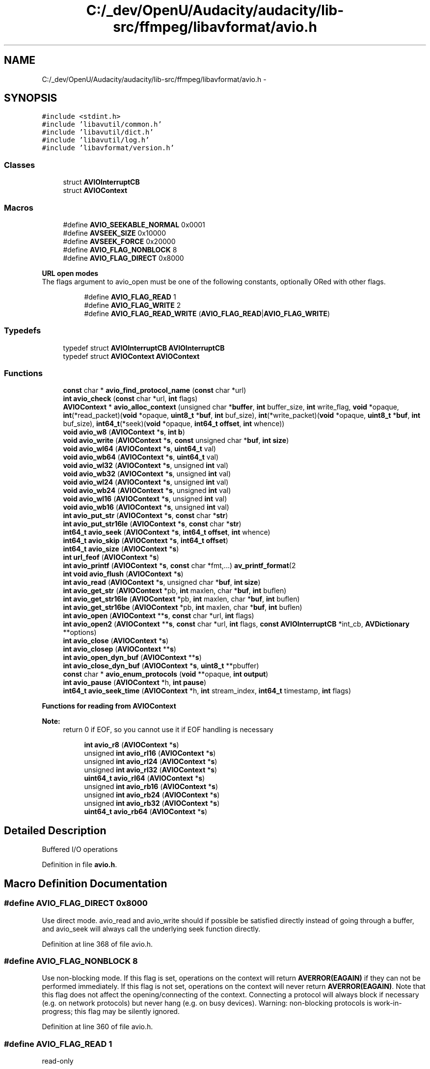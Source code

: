 .TH "C:/_dev/OpenU/Audacity/audacity/lib-src/ffmpeg/libavformat/avio.h" 3 "Thu Apr 28 2016" "Audacity" \" -*- nroff -*-
.ad l
.nh
.SH NAME
C:/_dev/OpenU/Audacity/audacity/lib-src/ffmpeg/libavformat/avio.h \- 
.SH SYNOPSIS
.br
.PP
\fC#include <stdint\&.h>\fP
.br
\fC#include 'libavutil/common\&.h'\fP
.br
\fC#include 'libavutil/dict\&.h'\fP
.br
\fC#include 'libavutil/log\&.h'\fP
.br
\fC#include 'libavformat/version\&.h'\fP
.br

.SS "Classes"

.in +1c
.ti -1c
.RI "struct \fBAVIOInterruptCB\fP"
.br
.ti -1c
.RI "struct \fBAVIOContext\fP"
.br
.in -1c
.SS "Macros"

.in +1c
.ti -1c
.RI "#define \fBAVIO_SEEKABLE_NORMAL\fP   0x0001"
.br
.ti -1c
.RI "#define \fBAVSEEK_SIZE\fP   0x10000"
.br
.ti -1c
.RI "#define \fBAVSEEK_FORCE\fP   0x20000"
.br
.ti -1c
.RI "#define \fBAVIO_FLAG_NONBLOCK\fP   8"
.br
.ti -1c
.RI "#define \fBAVIO_FLAG_DIRECT\fP   0x8000"
.br
.in -1c
.PP
.RI "\fBURL open modes\fP"
.br
The flags argument to avio_open must be one of the following constants, optionally ORed with other flags\&. 
.PP
.in +1c
.in +1c
.ti -1c
.RI "#define \fBAVIO_FLAG_READ\fP   1"
.br
.ti -1c
.RI "#define \fBAVIO_FLAG_WRITE\fP   2"
.br
.ti -1c
.RI "#define \fBAVIO_FLAG_READ_WRITE\fP   (\fBAVIO_FLAG_READ\fP|\fBAVIO_FLAG_WRITE\fP)"
.br
.in -1c
.in -1c
.SS "Typedefs"

.in +1c
.ti -1c
.RI "typedef struct \fBAVIOInterruptCB\fP \fBAVIOInterruptCB\fP"
.br
.ti -1c
.RI "typedef struct \fBAVIOContext\fP \fBAVIOContext\fP"
.br
.in -1c
.SS "Functions"

.in +1c
.ti -1c
.RI "\fBconst\fP char * \fBavio_find_protocol_name\fP (\fBconst\fP char *url)"
.br
.ti -1c
.RI "\fBint\fP \fBavio_check\fP (\fBconst\fP char *url, \fBint\fP flags)"
.br
.ti -1c
.RI "\fBAVIOContext\fP * \fBavio_alloc_context\fP (unsigned char *\fBbuffer\fP, \fBint\fP buffer_size, \fBint\fP write_flag, \fBvoid\fP *opaque, \fBint\fP(*read_packet)(\fBvoid\fP *opaque, \fBuint8_t\fP *\fBbuf\fP, \fBint\fP buf_size), \fBint\fP(*write_packet)(\fBvoid\fP *opaque, \fBuint8_t\fP *\fBbuf\fP, \fBint\fP buf_size), \fBint64_t\fP(*seek)(\fBvoid\fP *opaque, \fBint64_t\fP \fBoffset\fP, \fBint\fP whence))"
.br
.ti -1c
.RI "\fBvoid\fP \fBavio_w8\fP (\fBAVIOContext\fP *\fBs\fP, \fBint\fP \fBb\fP)"
.br
.ti -1c
.RI "\fBvoid\fP \fBavio_write\fP (\fBAVIOContext\fP *\fBs\fP, \fBconst\fP unsigned char *\fBbuf\fP, \fBint\fP \fBsize\fP)"
.br
.ti -1c
.RI "\fBvoid\fP \fBavio_wl64\fP (\fBAVIOContext\fP *\fBs\fP, \fBuint64_t\fP val)"
.br
.ti -1c
.RI "\fBvoid\fP \fBavio_wb64\fP (\fBAVIOContext\fP *\fBs\fP, \fBuint64_t\fP val)"
.br
.ti -1c
.RI "\fBvoid\fP \fBavio_wl32\fP (\fBAVIOContext\fP *\fBs\fP, unsigned \fBint\fP val)"
.br
.ti -1c
.RI "\fBvoid\fP \fBavio_wb32\fP (\fBAVIOContext\fP *\fBs\fP, unsigned \fBint\fP val)"
.br
.ti -1c
.RI "\fBvoid\fP \fBavio_wl24\fP (\fBAVIOContext\fP *\fBs\fP, unsigned \fBint\fP val)"
.br
.ti -1c
.RI "\fBvoid\fP \fBavio_wb24\fP (\fBAVIOContext\fP *\fBs\fP, unsigned \fBint\fP val)"
.br
.ti -1c
.RI "\fBvoid\fP \fBavio_wl16\fP (\fBAVIOContext\fP *\fBs\fP, unsigned \fBint\fP val)"
.br
.ti -1c
.RI "\fBvoid\fP \fBavio_wb16\fP (\fBAVIOContext\fP *\fBs\fP, unsigned \fBint\fP val)"
.br
.ti -1c
.RI "\fBint\fP \fBavio_put_str\fP (\fBAVIOContext\fP *\fBs\fP, \fBconst\fP char *\fBstr\fP)"
.br
.ti -1c
.RI "\fBint\fP \fBavio_put_str16le\fP (\fBAVIOContext\fP *\fBs\fP, \fBconst\fP char *\fBstr\fP)"
.br
.ti -1c
.RI "\fBint64_t\fP \fBavio_seek\fP (\fBAVIOContext\fP *\fBs\fP, \fBint64_t\fP \fBoffset\fP, \fBint\fP whence)"
.br
.ti -1c
.RI "\fBint64_t\fP \fBavio_skip\fP (\fBAVIOContext\fP *\fBs\fP, \fBint64_t\fP \fBoffset\fP)"
.br
.ti -1c
.RI "\fBint64_t\fP \fBavio_size\fP (\fBAVIOContext\fP *\fBs\fP)"
.br
.ti -1c
.RI "\fBint\fP \fBurl_feof\fP (\fBAVIOContext\fP *\fBs\fP)"
.br
.ti -1c
.RI "\fBint\fP \fBavio_printf\fP (\fBAVIOContext\fP *\fBs\fP, \fBconst\fP char *fmt,\&.\&.\&.) \fBav_printf_format\fP(2"
.br
.ti -1c
.RI "\fBint\fP \fBvoid\fP \fBavio_flush\fP (\fBAVIOContext\fP *\fBs\fP)"
.br
.ti -1c
.RI "\fBint\fP \fBavio_read\fP (\fBAVIOContext\fP *\fBs\fP, unsigned char *\fBbuf\fP, \fBint\fP \fBsize\fP)"
.br
.ti -1c
.RI "\fBint\fP \fBavio_get_str\fP (\fBAVIOContext\fP *pb, \fBint\fP maxlen, char *\fBbuf\fP, \fBint\fP buflen)"
.br
.ti -1c
.RI "\fBint\fP \fBavio_get_str16le\fP (\fBAVIOContext\fP *pb, \fBint\fP maxlen, char *\fBbuf\fP, \fBint\fP buflen)"
.br
.ti -1c
.RI "\fBint\fP \fBavio_get_str16be\fP (\fBAVIOContext\fP *pb, \fBint\fP maxlen, char *\fBbuf\fP, \fBint\fP buflen)"
.br
.ti -1c
.RI "\fBint\fP \fBavio_open\fP (\fBAVIOContext\fP **\fBs\fP, \fBconst\fP char *url, \fBint\fP flags)"
.br
.ti -1c
.RI "\fBint\fP \fBavio_open2\fP (\fBAVIOContext\fP **\fBs\fP, \fBconst\fP char *url, \fBint\fP flags, \fBconst\fP \fBAVIOInterruptCB\fP *int_cb, \fBAVDictionary\fP **options)"
.br
.ti -1c
.RI "\fBint\fP \fBavio_close\fP (\fBAVIOContext\fP *\fBs\fP)"
.br
.ti -1c
.RI "\fBint\fP \fBavio_closep\fP (\fBAVIOContext\fP **\fBs\fP)"
.br
.ti -1c
.RI "\fBint\fP \fBavio_open_dyn_buf\fP (\fBAVIOContext\fP **\fBs\fP)"
.br
.ti -1c
.RI "\fBint\fP \fBavio_close_dyn_buf\fP (\fBAVIOContext\fP *\fBs\fP, \fBuint8_t\fP **pbuffer)"
.br
.ti -1c
.RI "\fBconst\fP char * \fBavio_enum_protocols\fP (\fBvoid\fP **opaque, \fBint\fP \fBoutput\fP)"
.br
.ti -1c
.RI "\fBint\fP \fBavio_pause\fP (\fBAVIOContext\fP *h, \fBint\fP \fBpause\fP)"
.br
.ti -1c
.RI "\fBint64_t\fP \fBavio_seek_time\fP (\fBAVIOContext\fP *h, \fBint\fP stream_index, \fBint64_t\fP timestamp, \fBint\fP flags)"
.br
.in -1c
.PP
.RI "\fBFunctions for reading from AVIOContext\fP"
.br

.PP
\fBNote:\fP
.RS 4
return 0 if EOF, so you cannot use it if EOF handling is necessary 
.RE
.PP

.PP
.in +1c
.in +1c
.ti -1c
.RI "\fBint\fP \fBavio_r8\fP (\fBAVIOContext\fP *\fBs\fP)"
.br
.ti -1c
.RI "unsigned \fBint\fP \fBavio_rl16\fP (\fBAVIOContext\fP *\fBs\fP)"
.br
.ti -1c
.RI "unsigned \fBint\fP \fBavio_rl24\fP (\fBAVIOContext\fP *\fBs\fP)"
.br
.ti -1c
.RI "unsigned \fBint\fP \fBavio_rl32\fP (\fBAVIOContext\fP *\fBs\fP)"
.br
.ti -1c
.RI "\fBuint64_t\fP \fBavio_rl64\fP (\fBAVIOContext\fP *\fBs\fP)"
.br
.ti -1c
.RI "unsigned \fBint\fP \fBavio_rb16\fP (\fBAVIOContext\fP *\fBs\fP)"
.br
.ti -1c
.RI "unsigned \fBint\fP \fBavio_rb24\fP (\fBAVIOContext\fP *\fBs\fP)"
.br
.ti -1c
.RI "unsigned \fBint\fP \fBavio_rb32\fP (\fBAVIOContext\fP *\fBs\fP)"
.br
.ti -1c
.RI "\fBuint64_t\fP \fBavio_rb64\fP (\fBAVIOContext\fP *\fBs\fP)"
.br
.in -1c
.in -1c
.SH "Detailed Description"
.PP 
Buffered I/O operations 
.PP
Definition in file \fBavio\&.h\fP\&.
.SH "Macro Definition Documentation"
.PP 
.SS "#define AVIO_FLAG_DIRECT   0x8000"
Use direct mode\&. avio_read and avio_write should if possible be satisfied directly instead of going through a buffer, and avio_seek will always call the underlying seek function directly\&. 
.PP
Definition at line 368 of file avio\&.h\&.
.SS "#define AVIO_FLAG_NONBLOCK   8"
Use non-blocking mode\&. If this flag is set, operations on the context will return \fBAVERROR(EAGAIN)\fP if they can not be performed immediately\&. If this flag is not set, operations on the context will never return \fBAVERROR(EAGAIN)\fP\&. Note that this flag does not affect the opening/connecting of the context\&. Connecting a protocol will always block if necessary (e\&.g\&. on network protocols) but never hang (e\&.g\&. on busy devices)\&. Warning: non-blocking protocols is work-in-progress; this flag may be silently ignored\&. 
.PP
Definition at line 360 of file avio\&.h\&.
.SS "#define AVIO_FLAG_READ   1"
read-only 
.PP
Definition at line 341 of file avio\&.h\&.
.SS "#define AVIO_FLAG_READ_WRITE   (\fBAVIO_FLAG_READ\fP|\fBAVIO_FLAG_WRITE\fP)"
read-write pseudo flag 
.PP
Definition at line 343 of file avio\&.h\&.
.SS "#define AVIO_FLAG_WRITE   2"
write-only 
.PP
Definition at line 342 of file avio\&.h\&.
.SS "#define AVIO_SEEKABLE_NORMAL   0x0001"
Seeking works like for a local file 
.PP
Definition at line 38 of file avio\&.h\&.
.SS "#define AVSEEK_FORCE   0x20000"
Oring this flag as into the 'whence' parameter to a seek function causes it to seek by any means (like reopening and linear reading) or other normally unreasonable means that can be extremely slow\&. This may be ignored by the seek code\&. 
.PP
Definition at line 239 of file avio\&.h\&.
.SS "#define AVSEEK_SIZE   0x10000"
Passing this as the 'whence' parameter to a seek function causes it to return the filesize without seeking anywhere\&. Supporting this is optional\&. If it is not supported then the seek function will return <0\&. 
.PP
Definition at line 231 of file avio\&.h\&.
.SH "Typedef Documentation"
.PP 
.SS "typedef struct \fBAVIOContext\fP  \fBAVIOContext\fP"
Bytestream IO Context\&. New fields can be added to the end with minor version bumps\&. Removal, reordering and changes to existing fields require a major version bump\&. sizeof(AVIOContext) must not be used outside libav*\&.
.PP
\fBNote:\fP
.RS 4
None of the function pointers in \fBAVIOContext\fP should be called directly, they should only be set by the client application when implementing custom I/O\&. Normally these are set to the function pointers specified in \fBavio_alloc_context()\fP 
.RE
.PP

.SS "typedef struct \fBAVIOInterruptCB\fP  \fBAVIOInterruptCB\fP"
\fBCallback\fP for checking whether to abort blocking functions\&. AVERROR_EXIT is returned in this case by the interrupted function\&. During blocking operations, callback is called with opaque as parameter\&. If the callback returns 1, the blocking operation will be aborted\&.
.PP
No members can be added to this struct without a major bump, if new elements have been added after this struct in \fBAVFormatContext\fP or \fBAVIOContext\fP\&. 
.SH "Function Documentation"
.PP 
.SS "\fBAVIOContext\fP* avio_alloc_context (unsigned char * buffer, \fBint\fP buffer_size, \fBint\fP write_flag, \fBvoid\fP * opaque, \fBint\fP(*)(\fBvoid\fP *opaque, \fBuint8_t\fP *\fBbuf\fP, \fBint\fP buf_size) read_packet, \fBint\fP(*)(\fBvoid\fP *opaque, \fBuint8_t\fP *\fBbuf\fP, \fBint\fP buf_size) write_packet, \fBint64_t\fP(*)(\fBvoid\fP *opaque, \fBint64_t\fP \fBoffset\fP, \fBint\fP whence) seek)"
Allocate and initialize an \fBAVIOContext\fP for buffered I/O\&. It must be later freed with \fBav_free()\fP\&.
.PP
\fBParameters:\fP
.RS 4
\fIbuffer\fP Memory block for input/output operations via \fBAVIOContext\fP\&. The buffer must be allocated with \fBav_malloc()\fP and friends\&. 
.br
\fIbuffer_size\fP The buffer size is very important for performance\&. For protocols with fixed blocksize it should be set to this blocksize\&. For others a typical size is a cache page, e\&.g\&. 4kb\&. 
.br
\fIwrite_flag\fP Set to 1 if the buffer should be writable, 0 otherwise\&. 
.br
\fIopaque\fP An opaque pointer to user-specific data\&. 
.br
\fIread_packet\fP A function for refilling the buffer, may be NULL\&. 
.br
\fIwrite_packet\fP A function for writing the buffer contents, may be NULL\&. The function may not change the input buffers content\&. 
.br
\fIseek\fP A function for seeking to specified byte position, may be NULL\&.
.RE
.PP
\fBReturns:\fP
.RS 4
Allocated \fBAVIOContext\fP or NULL on failure\&. 
.RE
.PP

.SS "\fBint\fP avio_check (\fBconst\fP char * url, \fBint\fP flags)"
Return AVIO_FLAG_* access flags corresponding to the access permissions of the resource in url, or a negative value corresponding to an AVERROR code in case of failure\&. The returned access flags are masked by the value in flags\&.
.PP
\fBNote:\fP
.RS 4
This function is intrinsically unsafe, in the sense that the checked resource may change its existence or permission status from one call to another\&. Thus you should not trust the returned value, unless you are sure that no other processes are accessing the checked resource\&. 
.RE
.PP

.SS "\fBint\fP avio_close (\fBAVIOContext\fP * s)"
Close the resource accessed by the \fBAVIOContext\fP s and free it\&. This function can only be used if s was opened by \fBavio_open()\fP\&.
.PP
The internal buffer is automatically flushed before closing the resource\&.
.PP
\fBReturns:\fP
.RS 4
0 on success, an AVERROR < 0 on error\&. 
.RE
.PP
\fBSee also:\fP
.RS 4
\fBavio_closep\fP 
.RE
.PP

.SS "\fBint\fP avio_close_dyn_buf (\fBAVIOContext\fP * s, \fBuint8_t\fP ** pbuffer)"
Return the written size and a pointer to the buffer\&. The buffer must be freed with \fBav_free()\fP\&. Padding of FF_INPUT_BUFFER_PADDING_SIZE is added to the buffer\&.
.PP
\fBParameters:\fP
.RS 4
\fIs\fP IO context 
.br
\fIpbuffer\fP pointer to a byte buffer 
.RE
.PP
\fBReturns:\fP
.RS 4
the length of the byte buffer 
.RE
.PP

.SS "\fBint\fP avio_closep (\fBAVIOContext\fP ** s)"
Close the resource accessed by the \fBAVIOContext\fP *s, free it and set the pointer pointing to it to NULL\&. This function can only be used if s was opened by \fBavio_open()\fP\&.
.PP
The internal buffer is automatically flushed before closing the resource\&.
.PP
\fBReturns:\fP
.RS 4
0 on success, an AVERROR < 0 on error\&. 
.RE
.PP
\fBSee also:\fP
.RS 4
\fBavio_close\fP 
.RE
.PP

.SS "\fBconst\fP char* avio_enum_protocols (\fBvoid\fP ** opaque, \fBint\fP output)"
Iterate through names of available protocols\&.
.PP
\fBParameters:\fP
.RS 4
\fIopaque\fP A private pointer representing current protocol\&. It must be a pointer to NULL on first iteration and will be updated by successive calls to avio_enum_protocols\&. 
.br
\fIoutput\fP If set to 1, iterate over output protocols, otherwise over input protocols\&.
.RE
.PP
\fBReturns:\fP
.RS 4
A static string containing the name of current protocol or NULL 
.RE
.PP

.SS "\fBconst\fP char* avio_find_protocol_name (\fBconst\fP char * url)"
Return the name of the protocol that will handle the passed URL\&.
.PP
NULL is returned if no protocol could be found for the given URL\&.
.PP
\fBReturns:\fP
.RS 4
Name of the protocol or NULL\&. 
.RE
.PP

.SS "\fBint\fP \fBvoid\fP avio_flush (\fBAVIOContext\fP * s)"
Force flushing of buffered data to the output s\&.
.PP
Force the buffered data to be immediately written to the output, without to wait to fill the internal buffer\&. 
.SS "\fBint\fP avio_get_str (\fBAVIOContext\fP * pb, \fBint\fP maxlen, char * buf, \fBint\fP buflen)"
Read a string from pb into buf\&. The reading will terminate when either a NULL character was encountered, maxlen bytes have been read, or nothing more can be read from pb\&. The result is guaranteed to be NULL-terminated, it will be truncated if buf is too small\&. Note that the string is not interpreted or validated in any way, it might get truncated in the middle of a sequence for multi-byte encodings\&.
.PP
\fBReturns:\fP
.RS 4
number of bytes read (is always <= maxlen)\&. If reading ends on EOF or error, the return value will be one more than bytes actually read\&. 
.RE
.PP

.SS "\fBint\fP avio_get_str16be (\fBAVIOContext\fP * pb, \fBint\fP maxlen, char * buf, \fBint\fP buflen)"

.SS "\fBint\fP avio_get_str16le (\fBAVIOContext\fP * pb, \fBint\fP maxlen, char * buf, \fBint\fP buflen)"
Read a UTF-16 string from pb and convert it to UTF-8\&. The reading will terminate when either a null or invalid character was encountered or maxlen bytes have been read\&. 
.PP
\fBReturns:\fP
.RS 4
number of bytes read (is always <= maxlen) 
.RE
.PP

.SS "\fBint\fP avio_open (\fBAVIOContext\fP ** s, \fBconst\fP char * url, \fBint\fP flags)"
Create and initialize a \fBAVIOContext\fP for accessing the resource indicated by url\&. 
.PP
\fBNote:\fP
.RS 4
When the resource indicated by url has been opened in read+write mode, the \fBAVIOContext\fP can be used only for writing\&.
.RE
.PP
\fBParameters:\fP
.RS 4
\fIs\fP Used to return the pointer to the created \fBAVIOContext\fP\&. In case of failure the pointed to value is set to NULL\&. 
.br
\fIurl\fP resource to access 
.br
\fIflags\fP flags which control how the resource indicated by url is to be opened 
.RE
.PP
\fBReturns:\fP
.RS 4
>= 0 in case of success, a negative value corresponding to an AVERROR code in case of failure 
.RE
.PP

.SS "\fBint\fP avio_open2 (\fBAVIOContext\fP ** s, \fBconst\fP char * url, \fBint\fP flags, \fBconst\fP \fBAVIOInterruptCB\fP * int_cb, \fBAVDictionary\fP ** options)"
Create and initialize a \fBAVIOContext\fP for accessing the resource indicated by url\&. 
.PP
\fBNote:\fP
.RS 4
When the resource indicated by url has been opened in read+write mode, the \fBAVIOContext\fP can be used only for writing\&.
.RE
.PP
\fBParameters:\fP
.RS 4
\fIs\fP Used to return the pointer to the created \fBAVIOContext\fP\&. In case of failure the pointed to value is set to NULL\&. 
.br
\fIurl\fP resource to access 
.br
\fIflags\fP flags which control how the resource indicated by url is to be opened 
.br
\fIint_cb\fP an interrupt callback to be used at the protocols level 
.br
\fIoptions\fP A dictionary filled with protocol-private options\&. On return this parameter will be destroyed and replaced with a dict containing options that were not found\&. May be NULL\&. 
.RE
.PP
\fBReturns:\fP
.RS 4
>= 0 in case of success, a negative value corresponding to an AVERROR code in case of failure 
.RE
.PP

.SS "\fBint\fP avio_open_dyn_buf (\fBAVIOContext\fP ** s)"
Open a write only memory stream\&.
.PP
\fBParameters:\fP
.RS 4
\fIs\fP new IO context 
.RE
.PP
\fBReturns:\fP
.RS 4
zero if no error\&. 
.RE
.PP

.SS "\fBint\fP avio_pause (\fBAVIOContext\fP * h, \fBint\fP pause)"
Pause and resume playing - only meaningful if using a network streaming protocol (e\&.g\&. MMS)\&.
.PP
\fBParameters:\fP
.RS 4
\fIh\fP IO context from which to call the read_pause function pointer 
.br
\fIpause\fP 1 for pause, 0 for resume 
.RE
.PP

.SS "\fBint\fP avio_printf (\fBAVIOContext\fP * s, \fBconst\fP char * fmt,  \&.\&.\&.)"

.PP
\fBWarning:\fP
.RS 4
currently size is limited 
.RE
.PP

.SS "\fBint\fP avio_put_str (\fBAVIOContext\fP * s, \fBconst\fP char * str)"
Write a NULL-terminated string\&. 
.PP
\fBReturns:\fP
.RS 4
number of bytes written\&. 
.RE
.PP

.SS "\fBint\fP avio_put_str16le (\fBAVIOContext\fP * s, \fBconst\fP char * str)"
Convert an UTF-8 string to UTF-16LE and write it\&. 
.PP
\fBReturns:\fP
.RS 4
number of bytes written\&. 
.RE
.PP

.SS "\fBint\fP avio_r8 (\fBAVIOContext\fP * s)"

.SS "unsigned \fBint\fP avio_rb16 (\fBAVIOContext\fP * s)"

.SS "unsigned \fBint\fP avio_rb24 (\fBAVIOContext\fP * s)"

.SS "unsigned \fBint\fP avio_rb32 (\fBAVIOContext\fP * s)"

.SS "\fBuint64_t\fP avio_rb64 (\fBAVIOContext\fP * s)"

.SS "\fBint\fP avio_read (\fBAVIOContext\fP * s, unsigned char * buf, \fBint\fP size)"
Read size bytes from \fBAVIOContext\fP into buf\&. 
.PP
\fBReturns:\fP
.RS 4
number of bytes read or AVERROR 
.RE
.PP

.SS "unsigned \fBint\fP avio_rl16 (\fBAVIOContext\fP * s)"

.SS "unsigned \fBint\fP avio_rl24 (\fBAVIOContext\fP * s)"

.SS "unsigned \fBint\fP avio_rl32 (\fBAVIOContext\fP * s)"

.SS "\fBuint64_t\fP avio_rl64 (\fBAVIOContext\fP * s)"

.SS "\fBint64_t\fP avio_seek (\fBAVIOContext\fP * s, \fBint64_t\fP offset, \fBint\fP whence)"
fseek() equivalent for \fBAVIOContext\fP\&. 
.PP
\fBReturns:\fP
.RS 4
new position or AVERROR\&. 
.RE
.PP

.SS "\fBint64_t\fP avio_seek_time (\fBAVIOContext\fP * h, \fBint\fP stream_index, \fBint64_t\fP timestamp, \fBint\fP flags)"
Seek to a given timestamp relative to some component stream\&. Only meaningful if using a network streaming protocol (e\&.g\&. MMS\&.)\&.
.PP
\fBParameters:\fP
.RS 4
\fIh\fP IO context from which to call the seek function pointers 
.br
\fIstream_index\fP The stream index that the timestamp is relative to\&. If stream_index is (-1) the timestamp should be in AV_TIME_BASE units from the beginning of the presentation\&. If a stream_index >= 0 is used and the protocol does not support seeking based on component streams, the call will fail\&. 
.br
\fItimestamp\fP timestamp in \fBAVStream\&.time_base\fP units or if there is no stream specified then in AV_TIME_BASE units\&. 
.br
\fIflags\fP Optional combination of AVSEEK_FLAG_BACKWARD, AVSEEK_FLAG_BYTE and AVSEEK_FLAG_ANY\&. The protocol may silently ignore AVSEEK_FLAG_BACKWARD and AVSEEK_FLAG_ANY, but AVSEEK_FLAG_BYTE will fail if used and not supported\&. 
.RE
.PP
\fBReturns:\fP
.RS 4
>= 0 on success 
.RE
.PP
\fBSee also:\fP
.RS 4
\fBAVInputFormat::read_seek\fP 
.RE
.PP

.SS "\fBint64_t\fP avio_size (\fBAVIOContext\fP * s)"
Get the filesize\&. 
.PP
\fBReturns:\fP
.RS 4
filesize or AVERROR 
.RE
.PP

.SS "\fBint64_t\fP avio_skip (\fBAVIOContext\fP * s, \fBint64_t\fP offset)"
Skip given number of bytes forward 
.PP
\fBReturns:\fP
.RS 4
new position or AVERROR\&. 
.RE
.PP

.SS "\fBvoid\fP avio_w8 (\fBAVIOContext\fP * s, \fBint\fP b)"

.SS "\fBvoid\fP avio_wb16 (\fBAVIOContext\fP * s, unsigned \fBint\fP val)"

.SS "\fBvoid\fP avio_wb24 (\fBAVIOContext\fP * s, unsigned \fBint\fP val)"

.SS "\fBvoid\fP avio_wb32 (\fBAVIOContext\fP * s, unsigned \fBint\fP val)"

.SS "\fBvoid\fP avio_wb64 (\fBAVIOContext\fP * s, \fBuint64_t\fP val)"

.SS "\fBvoid\fP avio_wl16 (\fBAVIOContext\fP * s, unsigned \fBint\fP val)"

.SS "\fBvoid\fP avio_wl24 (\fBAVIOContext\fP * s, unsigned \fBint\fP val)"

.SS "\fBvoid\fP avio_wl32 (\fBAVIOContext\fP * s, unsigned \fBint\fP val)"

.SS "\fBvoid\fP avio_wl64 (\fBAVIOContext\fP * s, \fBuint64_t\fP val)"

.SS "\fBvoid\fP avio_write (\fBAVIOContext\fP * s, \fBconst\fP unsigned char * buf, \fBint\fP size)"

.SS "\fBint\fP url_feof (\fBAVIOContext\fP * s)"
feof() equivalent for \fBAVIOContext\fP\&. 
.PP
\fBReturns:\fP
.RS 4
non zero if and only if end of file 
.RE
.PP

.SH "Author"
.PP 
Generated automatically by Doxygen for Audacity from the source code\&.
